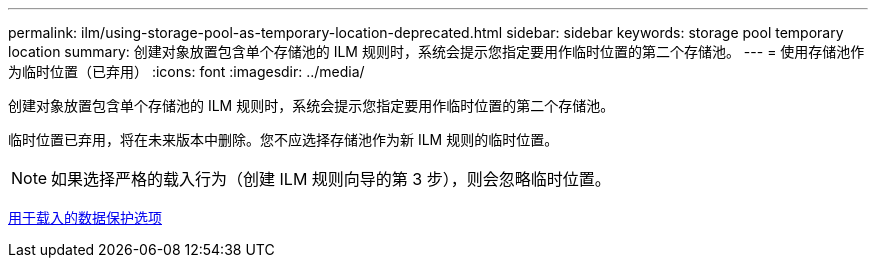 ---
permalink: ilm/using-storage-pool-as-temporary-location-deprecated.html 
sidebar: sidebar 
keywords: storage pool temporary location 
summary: 创建对象放置包含单个存储池的 ILM 规则时，系统会提示您指定要用作临时位置的第二个存储池。 
---
= 使用存储池作为临时位置（已弃用）
:icons: font
:imagesdir: ../media/


[role="lead"]
创建对象放置包含单个存储池的 ILM 规则时，系统会提示您指定要用作临时位置的第二个存储池。

临时位置已弃用，将在未来版本中删除。您不应选择存储池作为新 ILM 规则的临时位置。


NOTE: 如果选择严格的载入行为（创建 ILM 规则向导的第 3 步），则会忽略临时位置。

xref:data-protection-options-for-ingest.adoc[用于载入的数据保护选项]
